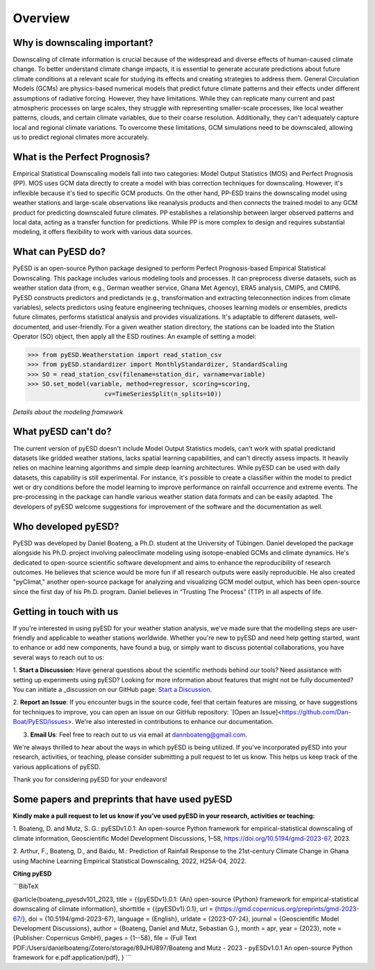 .. _overview:

.. # define a hard line break for HTML
.. |br| raw:: html

   <br />

.. # define a double hard line break for HTML
.. |brr| raw:: html

   <br /> <br />

Overview
========
Why is downscaling important?
------------------------------

Downscaling of climate information is crucial because of the widespread and diverse effects of 
human-caused climate change. To better understand climate change impacts, it is essential to generate 
accurate predictions about future climate conditions at a relevant scale for studying its effects and 
creating strategies to address them. General Circulation Models (GCMs) are physics-based numerical models 
that predict future climate patterns and their effects under different assumptions of radiative forcing.
However, they have limitations. While they can replicate many current and past atmospheric processes on
large scales, they struggle with representing smaller-scale processes, like local weather patterns, clouds, 
and certain climate variables, due to their coarse resolution. Additionally, they can't adequately capture local
and regional climate variations. To overcome these limitations, GCM simulations need to be downscaled, 
allowing us to predict regional climates more accurately.

What is the Perfect Prognosis?
------------------------------

Empirical Statistical Downscaling models fall into two categories: Model Output Statistics (MOS)
and Perfect Prognosis (PP). MOS uses GCM data directly to create a model with bias correction 
techniques for downscaling. However, it's inflexible because it's tied to specific GCM products.
On the other hand, PP-ESD trains the downscaling model using weather stations and large-scale
observations like reanalysis products and then connects the trained model to any GCM product 
for predicting downscaled future climates. PP establishes a relationship between larger observed 
patterns and local data, acting as a transfer function for predictions. While PP is more complex
to design and requires substantial modeling, it offers flexibility to work with various data sources.

What can PyESD do?
------------------

PyESD is an open-source Python package designed to perform Perfect Prognosis-based Empirical Statistical 
Downscaling. This package includes various modeling tools and processes. It can preprocess diverse datasets,
such as weather station data (from, e.g., German weather service, Ghana Met Agency), ERA5 analysis, CMIP5,
and CMIP6. PyESD constructs predictors and predictands (e.g., transformation and extracting teleconnection 
indices from climate variables), selects predictors using feature engineering techniques, chooses learning 
models or ensembles, predicts future climates, performs statistical analysis and provides visualizations. 
It's adaptable to different datasets, well-documented, and user-friendly. For a given weather station directory,
the stations can be loaded into the Station Operator (SO) object, then apply all the ESD routines: An example of
setting a model: 

>>> from pyESD.Weatherstation import read_station_csv
>>> from pyESD.standardizer import MonthlyStandardizer, StandardScaling
>>> SO = read_station_csv(filename=station_dir, varname=variable)
>>> SO.set_model(variable, method=regressor, scoring=scoring,
                     cv=TimeSeriesSplit(n_splits=10))

*Details about the modeling framework*

.. image:: ./imgs/outline1.png
   :width: 600
   :alt: Model Outline


What pyESD can't do?
---------------------

The current version of pyESD doesn't include Model Output Statistics models, can't work with spatial
predictand datasets like gridded weather stations, lacks spatial learning capabilities, and can't 
directly assess impacts. It heavily relies on machine learning algorithms and simple deep learning 
architectures. While pyESD can be used with daily datasets, this capability is still experimental. 
For instance, it's possible to create a classifier within the model to predict wet or dry conditions 
before the model learning to improve performance on rainfall occurrence and extreme events. 
The pre-processing in the package can handle various weather station data formats and can be easily adapted.
The developers of pyESD welcome suggestions for improvement of the software and the documentation as well.

Who developed pyESD?
--------------------

PyESD was developed by Daniel Boateng, a Ph.D. student at the University of Tübingen. Daniel developed the 
package alongside his Ph.D. project involving paleoclimate modeling using isotope-enabled GCMs and climate
dynamics. He's dedicated to open-source scientific software development and aims to enhance the 
reproducibility of research outcomes. He believes that science would be more fun if all research outputs 
were easily reproducible. He also created "pyClimat," another open-source package for analyzing and 
visualizing GCM model output, which has been open-source since the first day of his Ph.D. program.
Daniel believes in “Trusting The Process” (TTP) in all aspects of life.

.. image:: ./imgs/myself.jpg
   :width: 600
   :alt: Picture

Getting in touch with us
-------------------------

If you're interested in using pyESD for your weather station analysis, we've made sure that the modelling steps 
are user-friendly and applicable to weather stations worldwide. Whether you're new to pyESD and need help getting 
started, want to enhance or add new components, have found a bug, or simply want to discuss potential collaborations, 
you have several ways to reach out to us:

1. **Start a Discussion**: Have general questions about the scientific methods behind our tools? 
Need assistance with setting up experiments using pyESD? Looking for more information about features 
that might not be fully documented? You can initiate a _discussion on our GitHub page: `Start a Discussion
<https://github.com/Dan-Boat/PyESD/discussions>`_.

2. **Report an Issue**: If you encounter bugs in the source code, feel that certain features are missing, 
or have suggestions for techniques to improve, you can open an issue on our 
GitHub repository: `[Open an Issue]<https://github.com/Dan-Boat/PyESD/issues>. 
We're also interested in contributions to enhance our documentation.

3. **Email Us**: Feel free to reach out to us via email at dannboateng@gmail.com.

We're always thrilled to hear about the ways in which pyESD is being utilized. 
If you've incorporated pyESD into your research, activities, or teaching, please consider 
submitting a pull request to let us know. This helps us keep track of the various applications of pyESD.

Thank you for considering pyESD for your endeavors!

Some papers and preprints that have used pyESD
--------------------------------------------------

**Kindly make a pull request to let us know if you’ve used pyESD in your research, activities or teaching:**

1. Boateng, D. and Mutz, S. G.: pyESDv1.0.1: An open-source Python framework for empirical-statistical 
downscaling of climate information, Geoscientific Model Development Discussions, 
1–58, https://doi.org/10.5194/gmd-2023-67, 2023.

2. Arthur, F., Boateng, D., and Baidu, M.: Prediction of Rainfall Response to the 21st-century Climate Change
in Ghana using Machine Learning Empirical Statistical Downscaling, 2022, H25A-04, 2022.

**Citing pyESD**

```BibTeX

@article{boateng_pyesdv101_2023,
title = {{pyESDv1}.0.1: {An} open-source {Python} framework for empirical-statistical downscaling of climate information},
shorttitle = {{pyESDv1}.0.1},
url = {https://gmd.copernicus.org/preprints/gmd-2023-67/},
doi = {10.5194/gmd-2023-67},
language = {English},
urldate = {2023-07-24},
journal = {Geoscientific Model Development Discussions},
author = {Boateng, Daniel and Mutz, Sebastian G.},
month = apr,
year = {2023},
note = {Publisher: Copernicus GmbH},
pages = {1--58},
file = {Full Text PDF:/Users/danielboateng/Zotero/storage/89JHU897/Boateng and Mutz - 2023 - pyESDv1.0.1 An open-source Python framework for e.pdf:application/pdf},
}
```
